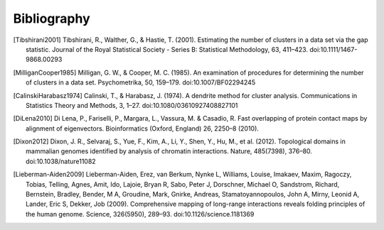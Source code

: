 
.. _biblio:

Bibliography
============

.. [Tibshirani2001] Tibshirani, R., Walther, G., & Hastie, T. (2001). Estimating the number of clusters in a data set via the gap statistic. Journal of the Royal Statistical Society - Series B: Statistical Methodology, 63, 411–423. doi:10.1111/1467-9868.00293

.. [MilliganCooper1985] Milligan, G. W., & Cooper, M. C. (1985). An examination of procedures for determining the number of clusters in a data set. Psychometrika, 50, 159–179. doi:10.1007/BF02294245

.. [CalinskiHarabasz1974] Calinski, T., & Harabasz, J. (1974). A dendrite method for cluster analysis. Communications in Statistics Theory and Methods, 3, 1–27. doi:10.1080/03610927408827101

.. [DiLena2010] Di Lena, P., Fariselli, P., Margara, L., Vassura, M. & Casadio, R. Fast overlapping of protein contact maps by alignment of eigenvectors. Bioinformatics (Oxford, England) 26, 2250–8 (2010).

.. [Dixon2012] Dixon, J. R., Selvaraj, S., Yue, F., Kim, A., Li, Y., Shen, Y., Hu, M., et al. (2012). Topological domains in mammalian genomes identified by analysis of chromatin interactions. Nature, 485(7398), 376–80. doi:10.1038/nature11082

.. [Lieberman-Aiden2009] Lieberman-Aiden, Erez, van Berkum, Nynke L, Williams, Louise, Imakaev, Maxim, Ragoczy, Tobias, Telling, Agnes, Amit, Ido, Lajoie, Bryan R, Sabo, Peter J, Dorschner, Michael O, Sandstrom, Richard, Bernstein, Bradley, Bender, M A, Groudine, Mark, Gnirke, Andreas, Stamatoyannopoulos, John A, Mirny, Leonid A, Lander, Eric S, Dekker, Job (2009). Comprehensive mapping of long-range interactions reveals folding principles of the human genome. Science, 326(5950), 289–93. doi:10.1126/science.1181369


